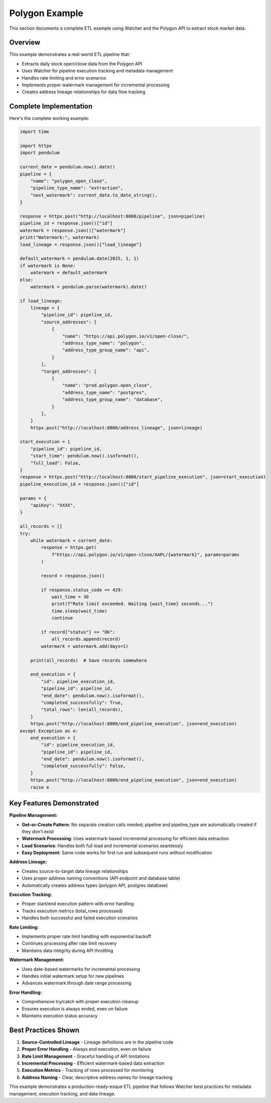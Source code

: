 Polygon Example
===============

This section documents a complete ETL example using Watcher and the Polygon API to extract stock market data.

Overview
~~~~~~~~~~~~

This example demonstrates a real-world ETL pipeline that:

- Extracts daily stock open/close data from the Polygon API
- Uses Watcher for pipeline execution tracking and metadata management
- Handles rate limiting and error scenarios
- Implements proper watermark management for incremental processing
- Creates address lineage relationships for data flow tracking

Complete Implementation
~~~~~~~~~~~~~~~~~~~~~~~~~~~~

Here's the complete working example:

.. code-block:: python

   import time

   import httpx
   import pendulum

   current_date = pendulum.now().date()
   pipeline = {
       "name": "polygon_open_close",
       "pipeline_type_name": "extraction",
       "next_watermark": current_date.to_date_string(),
   }

   response = httpx.post("http://localhost:8000/pipeline", json=pipeline)
   pipeline_id = response.json()["id"]
   watermark = response.json()["watermark"]
   print("Watermark:", watermark)
   load_lineage = response.json()["load_lineage"]

   default_watermark = pendulum.date(2025, 1, 1)
   if watermark is None:
       watermark = default_watermark
   else:
       watermark = pendulum.parse(watermark).date()

   if load_lineage:
       lineage = {
           "pipeline_id": pipeline_id,
           "source_addresses": [
               {
                   "name": "https://api.polygon.io/v1/open-close/",
                   "address_type_name": "polygon",
                   "address_type_group_name": "api",
               }
           ],
           "target_addresses": [
               {
                   "name": "prod.polygon.open_close",
                   "address_type_name": "postgres",
                   "address_type_group_name": "database",
               }
           ],
       }
       httpx.post("http://localhost:8000/address_lineage", json=lineage)

   start_execution = {
       "pipeline_id": pipeline_id,
       "start_time": pendulum.now().isoformat(),
       "full_load": False,
   }
   response = httpx.post("http://localhost:8000/start_pipeline_execution", json=start_execution)
   pipeline_execution_id = response.json()["id"]

   params = {
       "apiKey": "XXXX",
   }

   all_records = []
   try:
       while watermark < current_date:
           response = httpx.get(
               f"https://api.polygon.io/v1/open-close/AAPL/{watermark}", params=params
           )

           record = response.json()

           if response.status_code == 429:
               wait_time = 30
               print(f"Rate limit exceeded. Waiting {wait_time} seconds...")
               time.sleep(wait_time)
               continue

           if record["status"] == "OK":
               all_records.append(record)
           watermark = watermark.add(days=1)

       print(all_records)  # Save records somewhere

       end_execution = {
           "id": pipeline_execution_id,
           "pipeline_id": pipeline_id,
           "end_date": pendulum.now().isoformat(),
           "completed_successfully": True,
           "total_rows": len(all_records),
       }
       httpx.post("http://localhost:8000/end_pipeline_execution", json=end_execution)
   except Exception as e:
       end_execution = {
           "id": pipeline_execution_id,
           "pipeline_id": pipeline_id,
           "end_date": pendulum.now().isoformat(),
           "completed_successfully": False,
       }
       httpx.post("http://localhost:8000/end_pipeline_execution", json=end_execution)
       raise e

Key Features Demonstrated
~~~~~~~~~~~~~~~~~~~~~~~~~~~~

**Pipeline Management:**

- **Get-or-Create Pattern**: No separate creation calls needed; pipeline and pipeline_type are automatically created if they don't exist
- **Watermark Processing**: Uses watermark-based incremental processing for efficient data extraction
- **Load Scenarios**: Handles both full load and incremental scenarios seamlessly
- **Easy Deployment**: Same code works for first run and subsequent runs without modification

**Address Lineage:**

- Creates source-to-target data lineage relationships
- Uses proper address naming conventions (API endpoint and database table)
- Automatically creates address types (polygon API, postgres database)

**Execution Tracking:**

- Proper start/end execution pattern with error handling
- Tracks execution metrics (total_rows processed)
- Handles both successful and failed execution scenarios

**Rate Limiting:**

- Implements proper rate limit handling with exponential backoff
- Continues processing after rate limit recovery
- Maintains data integrity during API throttling

**Watermark Management:**

- Uses date-based watermarks for incremental processing
- Handles initial watermark setup for new pipelines
- Advances watermark through date range processing

**Error Handling:**

- Comprehensive try/catch with proper execution cleanup
- Ensures execution is always ended, even on failure
- Maintains execution status accuracy

Best Practices Shown
~~~~~~~~~~~~~~~~~~~~~~~~~~~~

1. **Source-Controlled Lineage** - Lineage definitions are in the pipeline code
2. **Proper Error Handling** - Always end execution, even on failure
3. **Rate Limit Management** - Graceful handling of API limitations
4. **Incremental Processing** - Efficient watermark-based data extraction
5. **Execution Metrics** - Tracking of rows processed for monitoring
6. **Address Naming** - Clear, descriptive address names for lineage tracking

This example demonstrates a production-ready-esque ETL pipeline that follows Watcher best practices for metadata management, execution tracking, and data lineage.


